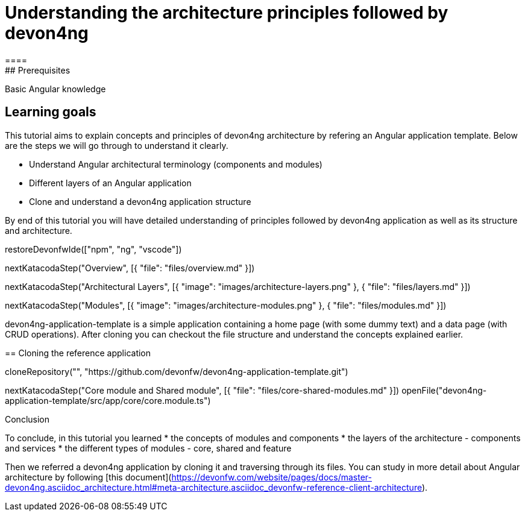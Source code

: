 = Understanding the architecture principles followed by devon4ng
====
## Prerequisites

Basic Angular knowledge

## Learning goals

This tutorial aims to explain concepts and principles of devon4ng architecture by refering an Angular application template. Below are the steps we will go through to understand it clearly.

* Understand Angular architectural terminology (components and modules)
* Different layers of an Angular application
* Clone and understand a devon4ng application structure 

By end of this tutorial you will have detailed understanding of principles followed by devon4ng application as well as its structure and architecture. 

====

[step]
--
restoreDevonfwIde(["npm", "ng", "vscode"])
--

[step]
--
nextKatacodaStep("Overview", [{ "file": "files/overview.md" }])
--

[step]
--
nextKatacodaStep("Architectural Layers", [{ "image": "images/architecture-layers.png" }, { "file": "files/layers.md" }])
--

[step]
--
nextKatacodaStep("Modules", [{ "image": "images/architecture-modules.png" }, { "file": "files/modules.md" }])
--

devon4ng-application-template is a simple application containing a home page (with some dummy text) and a data page (with CRUD operations). After cloning you can checkout the file structure and understand the concepts explained earlier.
[step]
== Cloning the reference application
--
cloneRepository("", "https://github.com/devonfw/devon4ng-application-template.git")
--

[step]
--
nextKatacodaStep("Core module and Shared module", [{ "file": "files/core-shared-modules.md" }])
openFile("devon4ng-application-template/src/app/core/core.module.ts")
--

====
Conclusion

To conclude, in this tutorial you learned 
* the concepts of modules and components
* the layers of the architecture - components and services
* the different types of modules - core, shared and feature

Then we referred a devon4ng application by cloning it and traversing through its files. You can study in more detail about Angular architecture by following [this document](https://devonfw.com/website/pages/docs/master-devon4ng.asciidoc_architecture.html#meta-architecture.asciidoc_devonfw-reference-client-architecture).
====